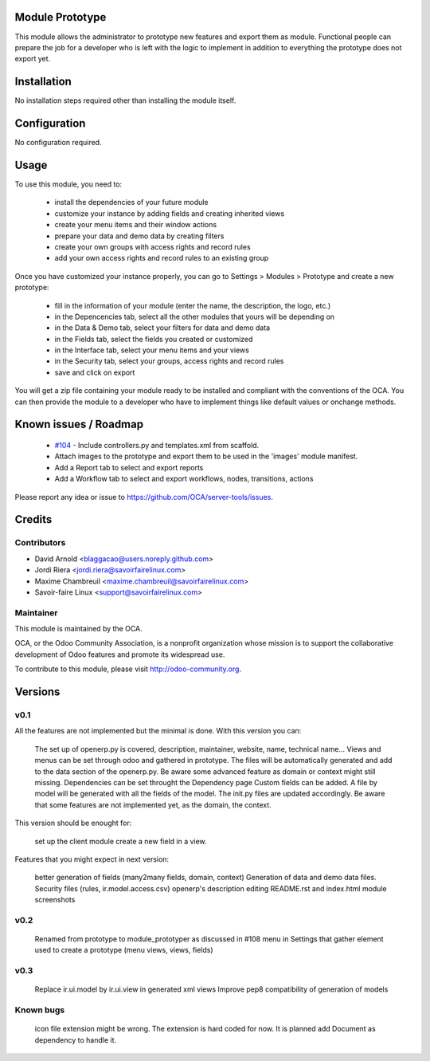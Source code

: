 Module Prototype
================

This module allows the administrator to prototype new features and export them as module. 
Functional people can prepare the job for a developer who is left with the logic to implement 
in addition to everything the prototype does not export yet.

Installation
============

No installation steps required other than installing the module itself.

Configuration
=============

No configuration required.

Usage
=====

To use this module, you need to:

 * install the dependencies of your future module
 * customize your instance by adding fields and creating inherited views
 * create your menu items and their window actions
 * prepare your data and demo data by creating filters
 * create your own groups with access rights and record rules
 * add your own access rights and record rules to an existing group

Once you have customized your instance properly, you can go to Settings > Modules > Prototype
and create a new prototype:

 * fill in the information of your module (enter the name, the description, the logo, etc.)
 * in the Depencencies tab, select all the other modules that yours will be depending on
 * in the Data & Demo tab, select your filters for data and demo data
 * in the Fields tab, select the fields you created or customized
 * in the Interface tab, select your menu items and your views
 * in the Security tab, select your groups, access rights and record rules
 * save and click on export

You will get a zip file containing your module ready to be installed and compliant with the 
conventions of the OCA. You can then provide the module to a developer who have to implement 
things like default values or onchange methods.

Known issues / Roadmap
======================

 * `#104`_ - Include controllers.py and templates.xml from scaffold.
 * Attach images to the prototype and export them to be used in the 'images' module manifest.
 * Add a Report tab to select and export reports
 * Add a Workflow tab to select and export workflows, nodes, transitions, actions

.. _#104: https://github.com/OCA/server-tools/issues/104

Please report any idea or issue to https://github.com/OCA/server-tools/issues.

Credits
=======

Contributors
------------

* David Arnold <blaggacao@users.noreply.github.com>
* Jordi Riera <jordi.riera@savoirfairelinux.com>
* Maxime Chambreuil <maxime.chambreuil@savoirfairelinux.com>
* Savoir-faire Linux <support@savoirfairelinux.com>

Maintainer
----------

.. image:: http://odoo-community.org/logo.png
   :alt: Odoo Community Association
   :target: http://odoo-community.org

This module is maintained by the OCA.

OCA, or the Odoo Community Association, is a nonprofit organization whose mission is to support the collaborative development of Odoo features and promote its widespread use.

To contribute to this module, please visit http://odoo-community.org.

Versions
========

v0.1
----

All the features are not implemented but the minimal is done.
With this version you can:

    The set up of openerp.py is covered, description, maintainer, website, name, technical name...
    Views and menus can be set through odoo and gathered in prototype. The files will be automatically generated and add to the data section of the openerp.py. Be aware some advanced feature as domain or context might still missing.
    Dependencies can be set throught the Dependency page
    Custom fields can be added. A file by model will be generated with all the fields of the model. The init.py files are updated accordingly. Be aware that some features are not implemented yet, as the domain, the context.

This version should be enought for:

    set up the client module
    create a new field in a view.

Features that you might expect in next version:

    better generation of fields (many2many fields, domain, context)
    Generation of data and demo data files.
    Security files (rules, ir.model.access.csv)
    openerp's description editing README.rst and index.html
    module screenshots

v0.2
----

    Renamed from prototype to module_prototyper as discussed in #108
    menu in Settings that gather element used to create a prototype (menu views, views, fields)

v0.3
----
    Replace ir.ui.model by ir.ui.view in generated xml views
    Improve pep8 compatibility of generation of models


Known bugs
----------

    icon file extension might be wrong. The extension is hard coded for now. It is planned add Document as dependency to handle it.


